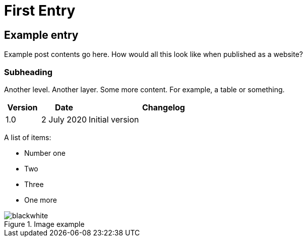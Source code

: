 = First Entry
:showtitle:
:page-navtitle: First Entry
:page-excerpt: A short kind of excerpt.
//:page-root: ../../../
:imagesdir: ./images

== Example entry

Example post contents go here. How would all this look like when published as a website?

=== Subheading

Another level. Another layer. Some more content. For example, a table or something.

[cols="15%,20%,65%a",options="header"]
|===
| Version | Date | Changelog
| 1.0 | 2 July 2020 | Initial version
|===

A list of items:

* Number one
* Two
* Three
* One more

.Image example
image::blackwhite.png[]